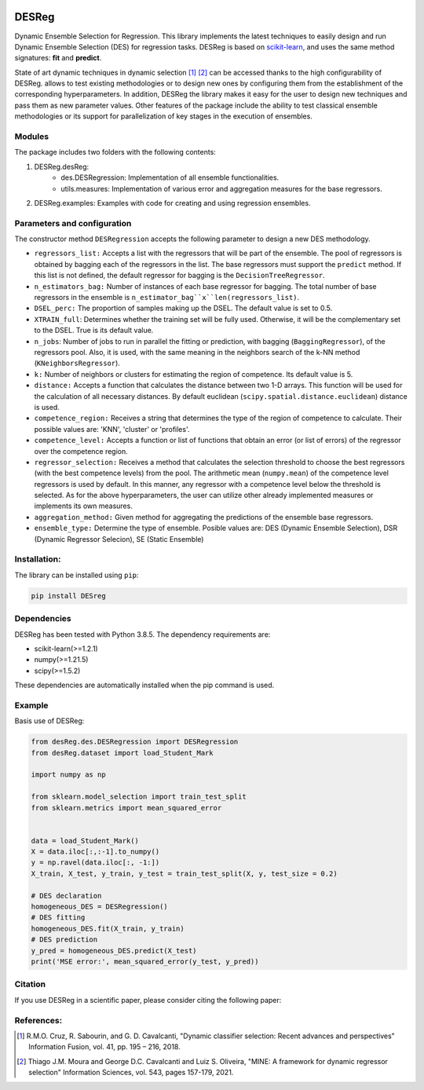 .. image:: https://img.shields.io/pypi/pyversions/scikit-learn.svg
   :target: https://www.python.org
.. image:: https://img.shields.io/badge/License-MIT-blue.svg
   :target: https://opensource.org/license/mit
.. image:: https://img.shields.io/badge/docs-autoDocstring-green.svg
   :target: https://marketplace.visualstudio.com/items?itemName=njpwerner.autodocstring

DESReg
======

Dynamic Ensemble Selection for Regression. This library implements the latest techniques to easily design and run Dynamic Ensemble Selection (DES) for regression tasks.  DESReg is based on scikit-learn_, and uses the same method signatures: **fit** and **predict**.

State of art dynamic techniques in dynamic selection [1]_ [2]_ can be accessed thanks to the high configurability of DESReg. allows to test existing methodologies or to design new ones by configuring them from the establishment of the corresponding hyperparameters. In addition, DESReg the library makes it easy for the user to design new techniques and pass them as new parameter values. Other features of the package include the ability to test classical ensemble methodologies or its support for parallelization of key stages in the execution of ensembles.

Modules
--------
The package includes two folders with the following contents:

1. DESReg.desReg:  
    - des.DESRegression: Implementation of all ensemble functionalities. 
    - utils.measures: Implementation of various error and aggregation measures for the base regressors.
2. DESReg.examples: Examples with code for creating and using regression ensembles. 


Parameters and configuration
----------------
The constructor method ``DESRegression`` accepts the following parameter to design a new DES methodology.

- ``regressors_list:`` Accepts a list with the regressors that will be part of the ensemble. The pool of regressors is obtained by bagging each of the regressors in the list. The base regressors must support the ``predict`` method. If this list is not defined, the default regressor for bagging is the ``DecisionTreeRegressor``.
          
- ``n_estimators_bag:`` Number of instances of each base regressor for bagging. The total number of base regressors in the ensemble is ``n_estimator_bag``x``len(regressors_list)``.
- ``DSEL_perc:`` The proportion of samples making up the DSEL. The default value is set to 0.5.
- ``XTRAIN_full``: Determines whether the training set will be fully used. Otherwise, it will be the complementary set to the DSEL. True is its default value.
- ``n_jobs``: Number of jobs to run in parallel the fitting or prediction, with bagging (``BaggingRegressor``), of the regressors pool. Also, it is used, with the same meaning in the neighbors search of the k-NN method (``KNeighborsRegressor``).
- ``k:`` Number of neighbors or clusters for estimating the region of competence. Its default value is 5. 
- ``distance:`` Accepts a function that calculates the distance between two 1-D arrays. This function will be used for the calculation of all necessary distances. By default euclidean (``scipy.spatial.distance.euclidean``) distance is used.
- ``competence_region:`` Receives a string that determines the type of the region of competence to calculate. Their possible values are: 'KNN', 'cluster' or 'profiles'.
- ``competence_level:`` Accepts a function or list of functions that obtain an error (or list of errors) of the regressor over the competence region. 
- ``regressor_selection:`` Receives a method that calculates the selection threshold to choose the best regressors (with the best competence levels) from the pool. The arithmetic mean (``numpy.mean``) of the competence level regressors is used by default. In this manner, any regressor with a competence level below the threshold is selected. As for the above hyperparameters, the user can utilize other already implemented measures or implements its own measures.
- ``aggregation_method:`` Given method for aggregating the predictions of the ensemble base regressors. 
- ``ensemble_type:`` Determine the type of ensemble. Posible values are: DES (Dynamic Ensemble Selection), DSR (Dynamic Regressor Selecion), SE (Static Ensemble)
Installation:
-------------

The library can be installed using ``pip``:

.. code-block:: bash

    pip install DESreg


Dependencies
-------------------
DESReg has been tested with Python 3.8.5. The dependency requirements are:

* scikit-learn(>=1.2.1)
* numpy(>=1.21.5)
* scipy(>=1.5.2)


These dependencies are automatically installed when the pip command is used.



Example
-----------
Basis use of DESReg:

.. code-block:: python

	from desReg.des.DESRegression import DESRegression
	from desReg.dataset import load_Student_Mark

	import numpy as np

	from sklearn.model_selection import train_test_split
	from sklearn.metrics import mean_squared_error


	data = load_Student_Mark()
	X = data.iloc[:,:-1].to_numpy()
	y = np.ravel(data.iloc[:, -1:]) 
	X_train, X_test, y_train, y_test = train_test_split(X, y, test_size = 0.2)

	# DES declaration
	homogeneous_DES = DESRegression()
	# DES fitting
	homogeneous_DES.fit(X_train, y_train)
	# DES prediction
	y_pred = homogeneous_DES.predict(X_test)
	print('MSE error:', mean_squared_error(y_test, y_pred))


Citation
---------

If you use DESReg in a scientific paper, please consider citing the following paper:

References:
---------
.. [1] R.M.O. Cruz, R. Sabourin, and G. D. Cavalcanti, "Dynamic classifier selection: Recent advances and perspectives" Information Fusion, vol. 41, pp. 195 – 216, 2018.
.. [2] Thiago J.M. Moura and George D.C. Cavalcanti and Luiz S. Oliveira, "MINE: A framework for dynamic regressor selection" Information Sciences, vol. 543, pages 157-179, 2021.
.. _scikit-learn: http://scikit-learn.org/stable/
